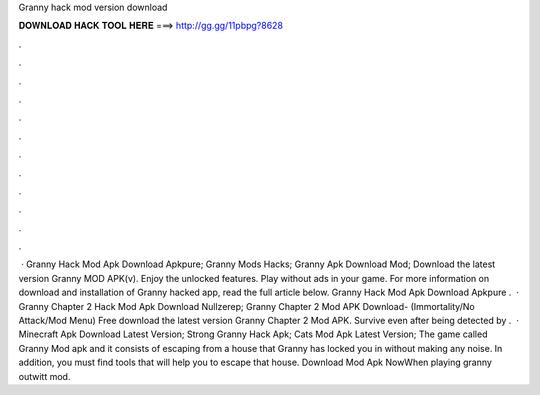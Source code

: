 Granny hack mod version download

𝐃𝐎𝐖𝐍𝐋𝐎𝐀𝐃 𝐇𝐀𝐂𝐊 𝐓𝐎𝐎𝐋 𝐇𝐄𝐑𝐄 ===> http://gg.gg/11pbpg?8628

.

.

.

.

.

.

.

.

.

.

.

.

 · Granny Hack Mod Apk Download Apkpure; Granny Mods Hacks; Granny Apk Download Mod; Download the latest version Granny MOD APK(v). Enjoy the unlocked features. Play without ads in your game. For more information on download and installation of Granny hacked app, read the full article below. Granny Hack Mod Apk Download Apkpure .  · Granny Chapter 2 Hack Mod Apk Download Nullzerep; Granny Chapter 2 Mod APK Download- (Immortality/No Attack/Mod Menu) Free download the latest version Granny Chapter 2 Mod APK. Survive even after being detected by .  · Minecraft Apk Download Latest Version; Strong Granny Hack Apk; Cats Mod Apk Latest Version; The game called Granny Mod apk and it consists of escaping from a house that Granny has locked you in without making any noise. In addition, you must find tools that will help you to escape that house. Download Mod Apk NowWhen playing granny outwitt mod.